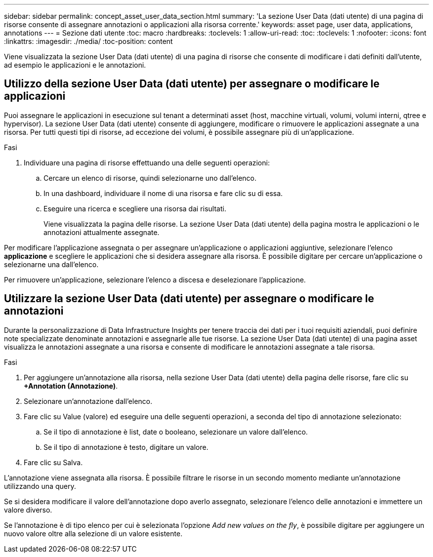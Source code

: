 ---
sidebar: sidebar 
permalink: concept_asset_user_data_section.html 
summary: 'La sezione User Data (dati utente) di una pagina di risorse consente di assegnare annotazioni o applicazioni alla risorsa corrente.' 
keywords: asset page, user data, applications, annotations 
---
= Sezione dati utente
:toc: macro
:hardbreaks:
:toclevels: 1
:allow-uri-read: 
:toc: 
:toclevels: 1
:nofooter: 
:icons: font
:linkattrs: 
:imagesdir: ./media/
:toc-position: content


[role="lead"]
Viene visualizzata la sezione User Data (dati utente) di una pagina di risorse che consente di modificare i dati definiti dall'utente, ad esempio le applicazioni e le annotazioni.



== Utilizzo della sezione User Data (dati utente) per assegnare o modificare le applicazioni

Puoi assegnare le applicazioni in esecuzione sul tenant a determinati asset (host, macchine virtuali, volumi, volumi interni, qtree e hypervisor). La sezione User Data (dati utente) consente di aggiungere, modificare o rimuovere le applicazioni assegnate a una risorsa. Per tutti questi tipi di risorse, ad eccezione dei volumi, è possibile assegnare più di un'applicazione.

.Fasi
. Individuare una pagina di risorse effettuando una delle seguenti operazioni:
+
.. Cercare un elenco di risorse, quindi selezionarne uno dall'elenco.
.. In una dashboard, individuare il nome di una risorsa e fare clic su di essa.
.. Eseguire una ricerca e scegliere una risorsa dai risultati.
+
Viene visualizzata la pagina delle risorse. La sezione User Data (dati utente) della pagina mostra le applicazioni o le annotazioni attualmente assegnate.





Per modificare l'applicazione assegnata o per assegnare un'applicazione o applicazioni aggiuntive, selezionare l'elenco *applicazione* e scegliere le applicazioni che si desidera assegnare alla risorsa. È possibile digitare per cercare un'applicazione o selezionarne una dall'elenco.

Per rimuovere un'applicazione, selezionare l'elenco a discesa e deselezionare l'applicazione.



== Utilizzare la sezione User Data (dati utente) per assegnare o modificare le annotazioni

Durante la personalizzazione di Data Infrastructure Insights per tenere traccia dei dati per i tuoi requisiti aziendali, puoi definire note specializzate denominate annotazioni e assegnarle alle tue risorse. La sezione User Data (dati utente) di una pagina asset visualizza le annotazioni assegnate a una risorsa e consente di modificare le annotazioni assegnate a tale risorsa.

.Fasi
. Per aggiungere un'annotazione alla risorsa, nella sezione User Data (dati utente) della pagina delle risorse, fare clic su *+Annotation (Annotazione)*.
. Selezionare un'annotazione dall'elenco.
. Fare clic su Value (valore) ed eseguire una delle seguenti operazioni, a seconda del tipo di annotazione selezionato:
+
.. Se il tipo di annotazione è list, date o booleano, selezionare un valore dall'elenco.
.. Se il tipo di annotazione è testo, digitare un valore.


. Fare clic su Salva.


L'annotazione viene assegnata alla risorsa. È possibile filtrare le risorse in un secondo momento mediante un'annotazione utilizzando una query.

Se si desidera modificare il valore dell'annotazione dopo averlo assegnato, selezionare l'elenco delle annotazioni e immettere un valore diverso.

Se l'annotazione è di tipo elenco per cui è selezionata l'opzione _Add new values on the fly_, è possibile digitare per aggiungere un nuovo valore oltre alla selezione di un valore esistente.
